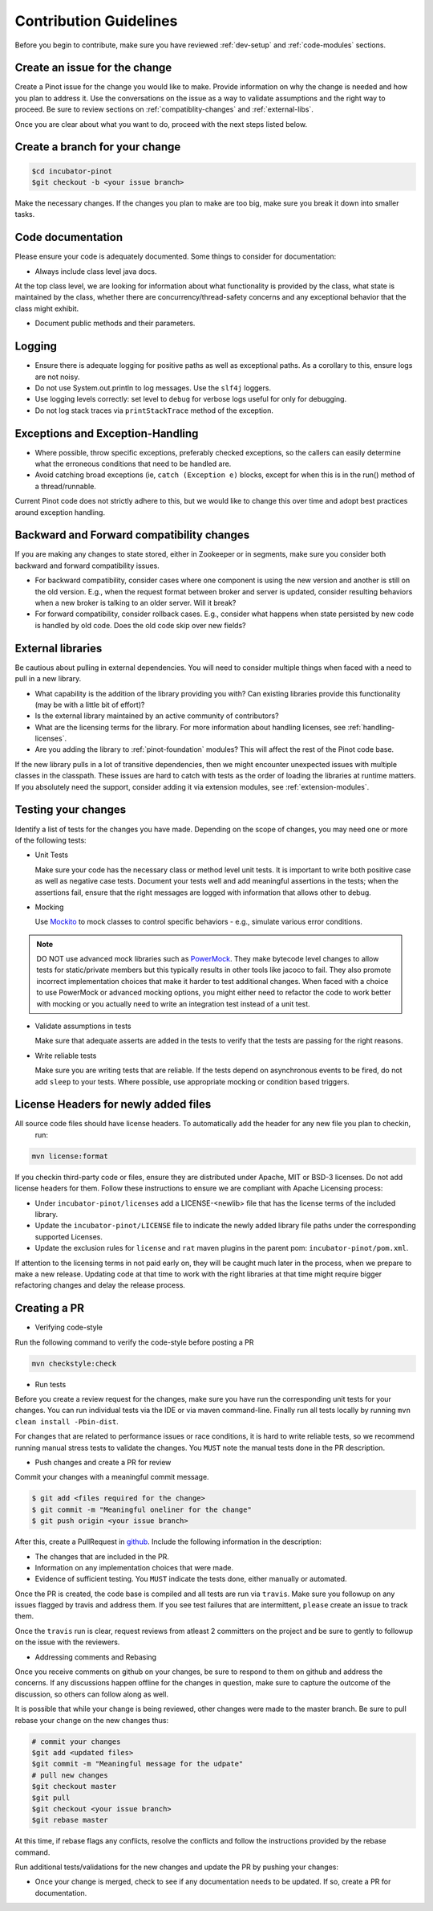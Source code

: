 ..
.. Licensed to the Apache Software Foundation (ASF) under one
.. or more contributor license agreements.  See the NOTICE file
.. distributed with this work for additional information
.. regarding copyright ownership.  The ASF licenses this file
.. to you under the Apache License, Version 2.0 (the
.. "License"); you may not use this file except in compliance
.. with the License.  You may obtain a copy of the License at
..
..   http://www.apache.org/licenses/LICENSE-2.0
..
.. Unless required by applicable law or agreed to in writing,
.. software distributed under the License is distributed on an
.. "AS IS" BASIS, WITHOUT WARRANTIES OR CONDITIONS OF ANY
.. KIND, either express or implied.  See the License for the
.. specific language governing permissions and limitations
.. under the License.
..

Contribution Guidelines
=======================

Before you begin to contribute, make sure you have reviewed :ref:`dev-setup` and :ref:`code-modules` sections.

Create an issue for the change
^^^^^^^^^^^^^^^^^^^^^^^^^^^^^^
Create a Pinot issue for the change you would like to make. Provide information on why the change is needed and how you
plan to address it. Use the conversations on the issue as a way to validate assumptions and the right way to proceed.
Be sure to review sections on :ref:`compatiblity-changes` and :ref:`external-libs`.

Once you are clear about what you want to do, proceed with the next steps listed below.

Create a branch for your change
^^^^^^^^^^^^^^^^^^^^^^^^^^^^^^^

.. code-block:: none

  $cd incubator-pinot
  $git checkout -b <your issue branch>

Make the necessary changes. If the changes you plan to make are too big, make sure you break it down into smaller tasks.

Code documentation
^^^^^^^^^^^^^^^^^^
Please ensure your code is adequately documented. Some things to consider for documentation:

* Always include class level java docs.
At the top class level, we are looking for information about what functionality is provided by the class,
what state is maintained by the class, whether there are concurrency/thread-safety concerns and any exceptional behavior that the class might exhibit.

* Document public methods and their parameters.

Logging
^^^^^^^

* Ensure there is adequate logging for positive paths as well as exceptional paths. As a corollary to this, ensure logs are not noisy.
* Do not use System.out.println to log messages. Use the ``slf4j`` loggers.
* Use logging levels correctly: set level to ``debug`` for verbose logs useful for only for debugging.
* Do not log stack traces via ``printStackTrace`` method of the exception.

Exceptions and Exception-Handling
^^^^^^^^^^^^^^^^^^^^^^^^^^^^^^^^^

* Where possible, throw specific exceptions, preferably checked exceptions, so the callers can easily determine what the erroneous conditions that need to be handled are.
* Avoid catching broad exceptions (ie, ``catch (Exception e)`` blocks, except for when this is in the run() method of a thread/runnable.

Current Pinot code does not strictly adhere to this, but we would like to change this over time and adopt best practices around exception handling.

.. _compatibility-changes:

Backward and Forward compatibility changes
^^^^^^^^^^^^^^^^^^^^^^^^^^^^^^^^^^^^^^^^^^
If you are making any changes to state stored, either in Zookeeper or in segments, make sure you consider both backward and forward compatibility issues.

* For backward compatibility, consider cases where one component is using the new version and another is still on the old version. E.g., when the request format between broker and server is updated, consider resulting behaviors when a new broker is talking to an older server. Will it break?
* For forward compatibility, consider rollback cases. E.g., consider what happens when state persisted by new code is handled by old code. Does the old code skip over new fields?

.. _external-libs:

External libraries
^^^^^^^^^^^^^^^^^^
Be cautious about pulling in external dependencies. You will need to consider multiple things when faced with a need to pull in a new library.

* What capability is the addition of the library providing you with? Can existing libraries provide this functionality (may be with a little bit of effort)?
* Is the external library maintained by an active community of contributors?
* What are the licensing terms for the library. For more information about handling licenses, see :ref:`handling-licenses`.
* Are you adding the library to :ref:`pinot-foundation` modules? This will affect the rest of the Pinot code base.
If the new library pulls in a lot of transitive dependencies, then we might encounter unexpected issues with multiple classes in the classpath.
These issues are hard to catch with tests as the order of loading the libraries at runtime matters. If you absolutely need the support, consider adding it via extension modules, see :ref:`extension-modules`.

Testing your changes
^^^^^^^^^^^^^^^^^^^^
Identify a list of tests for the changes you have made. Depending on the scope of changes, you may need one or more of the following tests:

* Unit Tests

  Make sure your code has the necessary class or method level unit tests. It is important to write both positive case as well as negative case tests.
  Document your tests well and add meaningful assertions in the tests; when the assertions fail, ensure that the right messages are logged with information that allows other to debug.

* Mocking

  Use `Mockito <https://site.mockito.org/>`_ to mock classes to control specific behaviors - e.g., simulate various error conditions.

.. note::
  DO NOT use advanced mock libraries such as `PowerMock <https://github.com/powermock/powermock>`_. They make bytecode level changes to allow tests for static/private members but this typically results in other tools like jacoco to fail. They also promote incorrect implementation choices that make it harder to test additional changes. When faced with a choice to use PowerMock or advanced mocking options, you might either need to refactor the code to work better with mocking or you actually need to write an integration test instead of a unit test.

* Validate assumptions in tests

  Make sure that adequate asserts are added in the tests to verify that the tests are passing for the right reasons.

* Write reliable tests

  Make sure you are writing tests that are reliable. If the tests depend on asynchronous events to be fired, do not add ``sleep`` to your tests. Where possible, use appropriate mocking or condition based triggers.

.. _handling-licenses:

License Headers for newly added files
^^^^^^^^^^^^^^^^^^^^^^^^^^^^^^^^^^^^^

All source code files should have license headers. To automatically add the header for any new file you plan to checkin,
 run:

.. code-block:: none

    mvn license:format

.. note::

If you checkin third-party code or files, ensure they are distributed under Apache, MIT or BSD-3 licenses.
Do not add license headers for them. Follow these instructions to ensure we are compliant with Apache Licensing process:

* Under ``incubator-pinot/licenses`` add a LICENSE-<newlib> file that has the license terms of the included library.
* Update the ``incubator-pinot/LICENSE`` file to indicate the newly added library file paths under the corresponding supported Licenses.
* Update the exclusion rules for ``license`` and ``rat`` maven plugins in the parent pom: ``incubator-pinot/pom.xml``.

If attention to the licensing terms in not paid early on, they will be caught much later in the process, when we prepare to make a new release.
Updating code at that time to work with the right libraries at that time might require bigger refactoring changes and delay the release process.

Creating a PR
^^^^^^^^^^^^^

* Verifying code-style

Run the following command to verify the code-style before posting a PR

.. code-block:: none

    mvn checkstyle:check

* Run tests

Before you create a review request for the changes, make sure you have run the corresponding unit tests for your changes.
You can run individual tests via the IDE or via maven command-line. Finally run all tests locally by running ``mvn clean install -Pbin-dist``.

For changes that are related to performance issues or race conditions, it is hard to write reliable tests, so we recommend running manual stress tests to validate the changes. You ``MUST`` note the manual tests done in the PR description.

* Push changes and create a PR for review

Commit your changes with a meaningful commit message.

.. code-block:: none

  $ git add <files required for the change>
  $ git commit -m "Meaningful oneliner for the change"
  $ git push origin <your issue branch>

After this, create a PullRequest in `github <https://github.com/apache/incubator-pinot/pulls>`_. Include the following information in the description:

* The changes that are included in the PR.

* Information on any implementation choices that were made.

* Evidence of sufficient testing. You ``MUST`` indicate the tests done, either manually or automated.

Once the PR is created, the code base is compiled and all tests are run via ``travis``. Make sure you followup on any issues flagged by travis and address them.
If you see test failures that are intermittent, ``please`` create an issue to track them.

Once the ``travis`` run is clear, request reviews from atleast 2 committers on the project and be sure to gently to followup on the issue with the reviewers.

* Addressing comments and Rebasing
Once you receive comments on github on your changes, be sure to respond to them on github and address the concerns.
If any discussions happen offline for the changes in question, make sure to capture the outcome of the discussion, so others can follow along as well.

It is possible that while your change is being reviewed, other changes were made to the master branch. Be sure to pull rebase your change on the new changes thus:

.. code-block:: none

  # commit your changes
  $git add <updated files>
  $git commit -m "Meaningful message for the udpate"
  # pull new changes
  $git checkout master
  $git pull
  $git checkout <your issue branch>
  $git rebase master

At this time, if rebase flags any conflicts, resolve the conflicts and follow the instructions provided by the rebase command.

Run additional tests/validations for the new changes and update the PR by pushing your changes:

.. code-block:: none
  $git push origin <your issue branch>

* Once your change is merged, check to see if any documentation needs to be updated. If so, create a PR for documentation.

